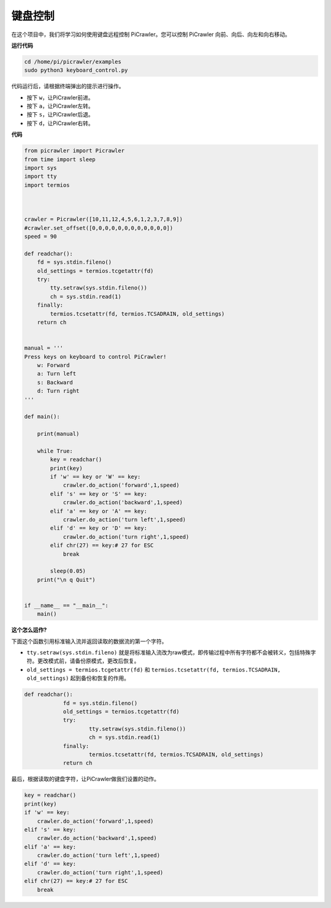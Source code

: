 键盘控制
=======================

在这个项目中，我们将学习如何使用键盘远程控制 PiCrawler。您可以控制 PiCrawler 向前、向后、向左和向右移动。

**运行代码**

.. raw:: html

    <run></run>

.. code-block::

    cd /home/pi/picrawler/examples
    sudo python3 keyboard_control.py

代码运行后，请根据终端弹出的提示进行操作。

* 按下 ``w``，让PiCrawler前进。
* 按下 ``a``，让PiCrawler左转。
* 按下 ``s``，让PiCrawler后退。
* 按下 ``d``，让PiCrawler右转。

**代码**

.. code-block:: python

    from picrawler import Picrawler
    from time import sleep
    import sys
    import tty
    import termios



    crawler = Picrawler([10,11,12,4,5,6,1,2,3,7,8,9]) 
    #crawler.set_offset([0,0,0,0,0,0,0,0,0,0,0,0])
    speed = 90

    def readchar():
        fd = sys.stdin.fileno()
        old_settings = termios.tcgetattr(fd)
        try:
            tty.setraw(sys.stdin.fileno())
            ch = sys.stdin.read(1)
        finally:
            termios.tcsetattr(fd, termios.TCSADRAIN, old_settings)
        return ch


    manual = '''
    Press keys on keyboard to control PiCrawler!
        w: Forward
        a: Turn left
        s: Backward
        d: Turn right
    '''

    def main():  
        
        print(manual)
            
        while True:
            key = readchar()
            print(key)
            if 'w' == key or 'W' == key:
                crawler.do_action('forward',1,speed)     
            elif 's' == key or 'S' == key:
                crawler.do_action('backward',1,speed)          
            elif 'a' == key or 'A' == key:
                crawler.do_action('turn left',1,speed)           
            elif 'd' == key or 'D' == key:
                crawler.do_action('turn right',1,speed)
            elif chr(27) == key:# 27 for ESC
                break    

            sleep(0.05)          
        print("\n q Quit")  
                
    
    if __name__ == "__main__":
        main()



**这个怎么运作?**

下面这个函数引用标准输入流并返回读取的数据流的第一个字符。

* ``tty.setraw(sys.stdin.fileno)`` 就是将标准输入流改为raw模式，即传输过程中所有字符都不会被转义，包括特殊字符。更改模式前，请备份原模式，更改后恢复。
* ``old_settings = termios.tcgetattr(fd)`` 和 ``termios.tcsetattr(fd, termios.TCSADRAIN, old_settings)`` 起到备份和恢复的作用。
        
.. code-block:: python

    def readchar():
		fd = sys.stdin.fileno() 
		old_settings = termios.tcgetattr(fd) 
		try:
			tty.setraw(sys.stdin.fileno())  
			ch = sys.stdin.read(1)
		finally:
			termios.tcsetattr(fd, termios.TCSADRAIN, old_settings)  
		return ch

最后，根据读取的键盘字符，让PiCrawler做我们设置的动作。

.. code-block:: python

    key = readchar()
    print(key)
    if 'w' == key:
        crawler.do_action('forward',1,speed)     
    elif 's' == key:
        crawler.do_action('backward',1,speed)          
    elif 'a' == key:
        crawler.do_action('turn left',1,speed)           
    elif 'd' == key:
        crawler.do_action('turn right',1,speed)
    elif chr(27) == key:# 27 for ESC
        break  

